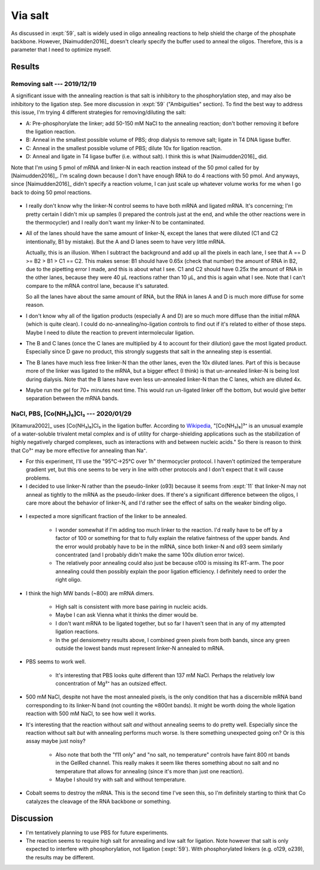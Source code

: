 ********
Via salt
********
As discussed in :expt:`59`, salt is widely used in oligo annealing reactions to 
help shield the charge of the phosphate backbone.  However, [Naimudden2016]_ 
doesn't clearly specify the buffer used to anneal the oligos.  Therefore, this 
is a parameter that I need to optimize myself.


Results
=======

Removing salt --- 2019/12/19
----------------------------
A significant issue with the annealing reaction is that salt is inhibitory to 
the phosphorylation step, and may also be inhibitory to the ligation step.  See 
more discussion in :expt:`59` ("Ambiguities" section).  To find the best way to 
address this issue, I'm trying 4 different strategies for removing/diluting the 
salt:

- A: Pre-phosphorylate the linker; add 50-150 mM NaCl to the annealing 
  reaction; don't bother removing it before the ligation reaction.

- B: Anneal in the smallest possible volume of PBS; drop dialysis to remove 
  salt; ligate in T4 DNA ligase buffer.

- C: Anneal in the smallest possible volume of PBS; dilute 10x for ligation 
  reaction.

- D: Anneal and ligate in T4 ligase buffer (i.e. without salt).  I think this 
  is what [Naimudden2016]_ did.

Note that I'm using 5 pmol of mRNA and linker-N in each reaction instead of the 
50 pmol called for by [Naimudden2016]_.  I'm scaling down because I don't have 
enough RNA to do 4 reactions with 50 pmol.  And anyways, since [Naimudden2016]_ 
didn't specify a reaction volume, I can just scale up whatever volume works for 
me when I go back to doing 50 pmol reactions.

.. figure:: 20191219_optimize_linker_n_ligation.svg

- I really don't know why the linker-N control seems to have both mRNA and 
  ligated mRNA.  It's concerning; I'm pretty certain I didn't mix up samples (I 
  prepared the controls just at the end, and while the other reactions were in 
  the thermocycler) and I really don't want my linker-N to be contaminated.

  .. update:: 2020/01/29

      I haven't seen this mixture in subsequent experiments, so just messed up 
      some pipetting; I didn't contaminate the stock.  I should think about 
      making aliquots, though.

- All of the lanes should have the same amount of linker-N, except the lanes 
  that were diluted (C1 and C2 intentionally, B1 by mistake).  But the A and D 
  lanes seem to have very little mRNA.

  Actually, this is an illusion.  When I subtract the background and add up all 
  the pixels in each lane, I see that A == D >= B2 > B1 > C1 == C2.  This makes 
  sense: B1 should have 0.65x (check that number) the amount of RNA in B2, due 
  to the pipetting error I made, and this is about what I see.  C1 and C2 
  should have 0.25x the amount of RNA in the other lanes, because they were 40 
  µL reactions rather than 10 µL, and this is again what I see.  Note that I 
  can't compare to the mRNA control lane, because it's saturated.

  .. datatable:: 20191219_lane_densiometry.csv

      Values are for the entire lane (except the linker-N bands), i.e. all mRNA 
      regardless of how diffuse it is.

   .. note::

      Add corrected columns to this table.

  So all the lanes have about the same amount of RNA, but the RNA in lanes A 
  and D is much more diffuse for some reason.

- I don't know why all of the ligation products (especially A and D) are so 
  much more diffuse than the initial mRNA (which is quite clean).  I could do 
  no-annealing/no-ligation controls to find out if it's related to either of 
  those steps.  Maybe I need to dilute the reaction to prevent intermolecular 
  ligation.

- The B and C lanes (once the C lanes are multiplied by 4 to account for their 
  dilution) gave the most ligated product.  Especially since D gave no product, 
  this strongly suggests that salt in the annealing step is essential.  

- The B lanes have much less free linker-N than the other lanes, even the 10x 
  diluted lanes.  Part of this is because more of the linker was ligated to the 
  mRNA, but a bigger effect (I think) is that un-annealed linker-N is being 
  lost during dialysis.  Note that the B lanes have even less un-annealed 
  linker-N than the C lanes, which are diluted 4x.

- Maybe run the gel for 70+ minutes next time.  This would run un-ligated 
  linker off the bottom, but would give better separation between the mRNA 
  bands.

NaCl, PBS, [Co(NH₃)₆]Cl₃ --- 2020/01/29
---------------------------------------
[Kitamura2002]_ uses [Co(NH₃)₆]Cl₃ in the ligation buffer.  According to 
`Wikipedia 
<https://en.wikipedia.org/wiki/Hexamminecobalt(III)_chloride#Uses>`_, 
"[Co(NH₃)₆]³⁺ is an unusual example of a water-soluble trivalent metal complex 
and is of utility for charge-shielding applications such as the stabilization 
of highly negatively charged complexes, such as interactions with and between 
nucleic acids."  So there is reason to think that Co³⁺ may be more effective 
for annealing than Na⁺.

- For this experiment, I'll use the "95°C→25°C over 1h" thermocycler protocol.  
  I haven't optimized the temperature gradient yet, but this one seems to be 
  very in line with other protocols and I don't expect that it will cause 
  problems.

- I decided to use linker-N rather than the pseudo-linker (o93) because it 
  seems from :expt:`11` that linker-N may not anneal as tightly to the mRNA as 
  the pseudo-linker does.  If there's a significant difference between the 
  oligos, I care more about the behavior of linker-N, and I'd rather see the 
  effect of salts on the weaker binding oligo.

.. protocol::

   See binder, 2020/01/29

.. figure:: 20200129_anneal_na_pbs_co.svg

.. datatable:: 20200129_anneal_na_pbs_co.xlsx

- I expected a more significant fraction of the linker to be annealed.

   - I wonder somewhat if I'm adding too much linker to the reaction.  I'd 
     really have to be off by a factor of 100 or something for that to fully 
     explain the relative faintness of the upper bands.  And the error would 
     probably have to be in the mRNA, since both linker-N and o93 seem 
     similarly concentrated (and I probably didn't make the same 100x dilution 
     error twice).

   - The relatively poor annealing could also just be because o100 is missing 
     its RT-arm.  The poor annealing could then possibly explain the poor 
     ligation efficiency.  I definitely need to order the right oligo.

- I think the high MW bands (~800) are mRNA dimers.

   - High salt is consistent with more base pairing in nucleic acids.

   - Maybe I can ask Vienna what it thinks the dimer would be.

   - I don't want mRNA to be ligated together, but so far I haven't seen that 
     in any of my attempted ligation reactions.

   - In the gel densiometry results above, I combined green pixels from both 
     bands, since any green outside the lowest bands must represent linker-N 
     annealed to mRNA.

- PBS seems to work well.

   - It's interesting that PBS looks quite different than 137 mM NaCl.  Perhaps 
     the relatively low concentration of Mg²⁺ has an outsized effect.

- 500 mM NaCl, despite not have the most annealed pixels, is the only condition 
  that has a discernible mRNA band corresponding to its linker-N band (not 
  counting the ≈800nt bands).  It might be worth doing the whole ligation 
  reaction with 500 mM NaCl, to see how well it works.

- It's interesting that the reaction without salt *and* without annealing seems 
  to do pretty well.  Especially since the reaction without salt *but* with 
  annealing performs much worse.  Is there something unexpected going on?  Or 
  is this assay maybe just noisy?

   - Also note that both the "f11 only" and "no salt, no temperature" controls 
     have faint 800 nt bands in the GelRed channel.  This really makes it seem 
     like theres something about no salt and no temperature that allows for 
     annealing (since it's more than just one reaction).

   - Maybe I should try with salt and without temperature.

- Cobalt seems to destroy the mRNA.  This is the second time I've seen this, so 
  I'm definitely starting to think that Co catalyzes the cleavage of the RNA 
  backbone or something.

Discussion
==========
- I'm tentatively planning to use PBS for future experiments.

- The reaction seems to require high salt for annealing and low salt for 
  ligation.  Note however that salt is only expected to interfere with 
  phosphorylation, not ligation (:expt:`59`).  With phosphorylated linkers 
  (e.g. o129, o239), the results may be different.

